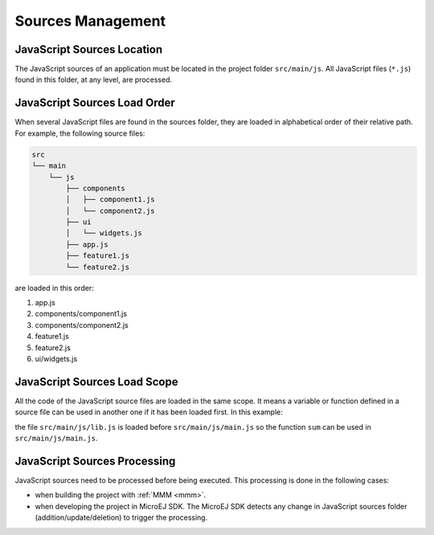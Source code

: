 .. _js.sources:

Sources Management
==================

JavaScript Sources Location
---------------------------

The JavaScript sources of an application must be located in the project folder ``src/main/js``.
All JavaScript files (``*.js``) found in this folder, at any level, are processed.


JavaScript Sources Load Order
-----------------------------

When several JavaScript files are found in the sources folder, they are loaded in alphabetical order of their relative path.
For example, the following source files:

.. code-block::

   src
   └── main
       └── js
           ├── components
           │   ├── component1.js
           │   └── component2.js
           ├── ui
           │   └── widgets.js
           ├── app.js
           ├── feature1.js
           └── feature2.js

are loaded in this order:

#. app.js
#. components/component1.js
#. components/component2.js
#. feature1.js
#. feature2.js
#. ui/widgets.js


JavaScript Sources Load Scope
-----------------------------

All the code of the JavaScript source files are loaded in the same scope.
It means a variable or function defined in a source file can be used in another one if it has been loaded first.
In this example:

.. code-block:: javascript
   :caption: src/main/js/lib.js

   function sum(a, b) {
       return a + b;
   }

.. code-block:: javascript
   :caption: src/main/js/main.js

   print("5 + 3 = " + sum(5, 3));

the file ``src/main/js/lib.js`` is loaded before ``src/main/js/main.js`` so the function ``sum`` can be used in ``src/main/js/main.js``.

JavaScript Sources Processing
-----------------------------

JavaScript sources need to be processed before being executed. This processing is done in the following cases:

- when building the project with :ref:`MMM <mmm>`.
- when developing the project in MicroEJ SDK.
  The MicroEJ SDK detects any change in JavaScript sources folder (addition/update/deletion) to trigger the processing.

..
   | Copyright 2021-2024, MicroEJ Corp. Content in this space is free 
   for read and redistribute. Except if otherwise stated, modification 
   is subject to MicroEJ Corp prior approval.
   | MicroEJ is a trademark of MicroEJ Corp. All other trademarks and 
   copyrights are the property of their respective owners.
